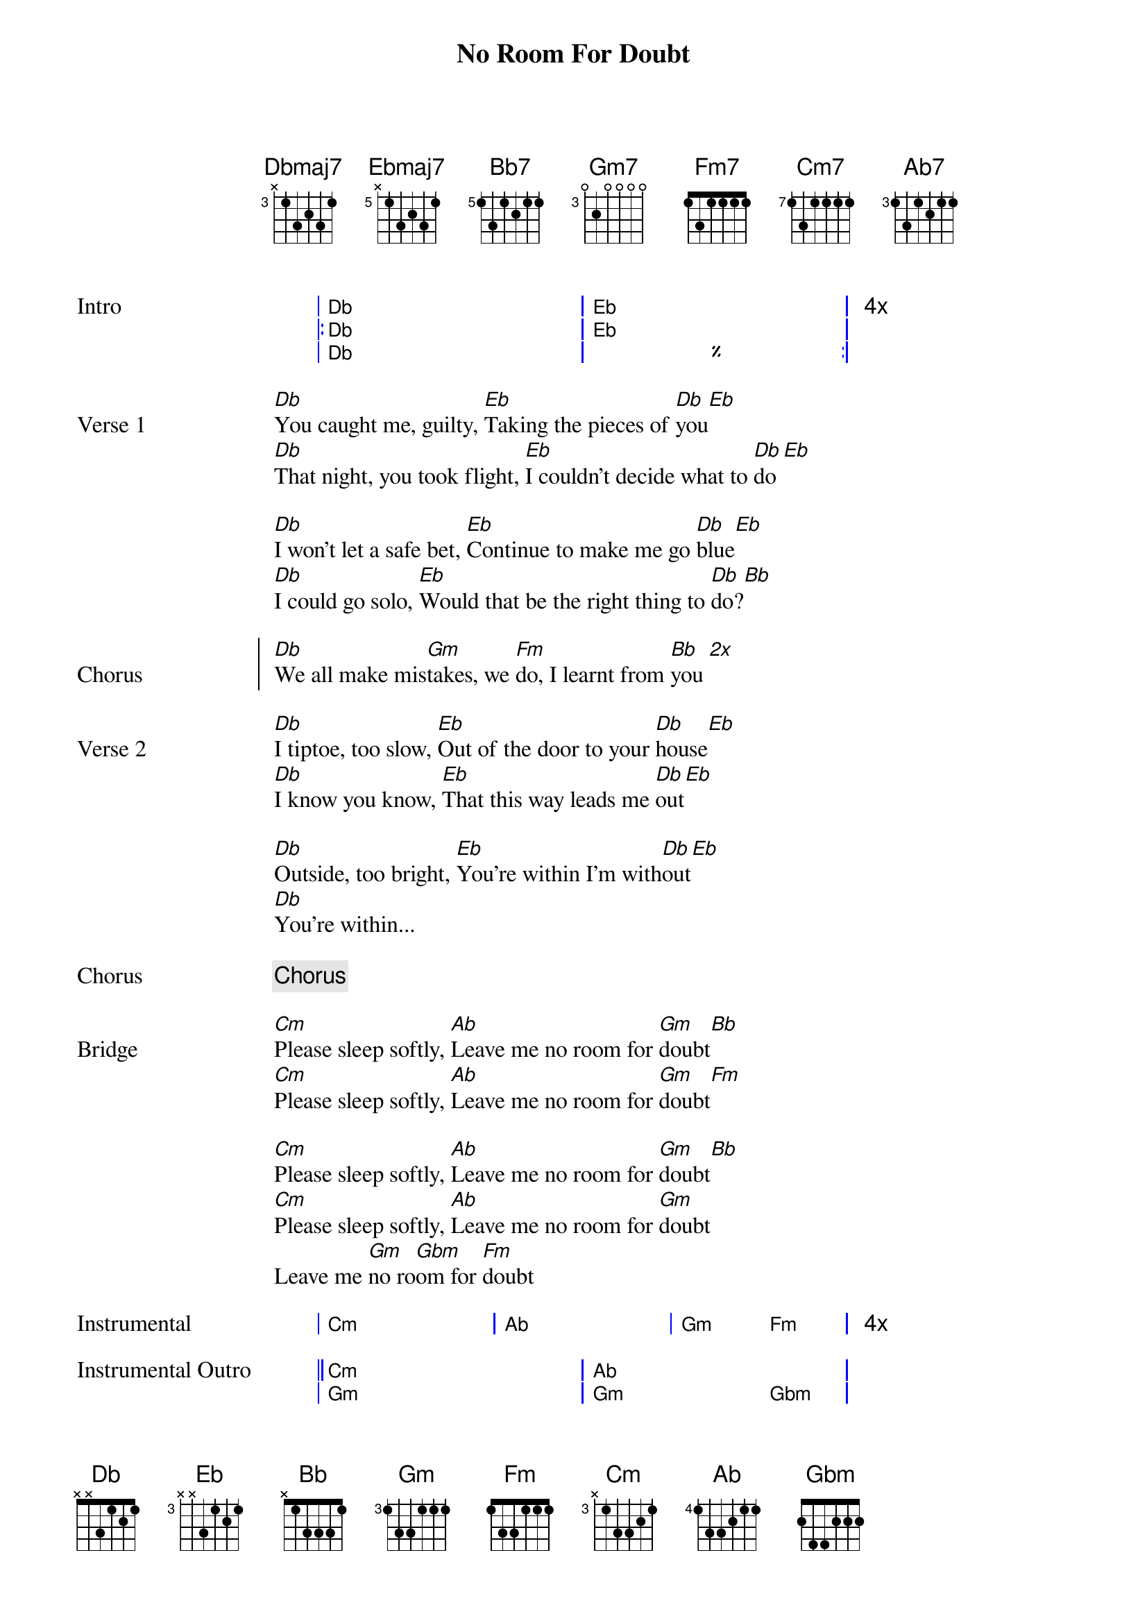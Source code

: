 {title: No Room For Doubt}
{artist: Lianne La Havas}
{key: Cm}
{capo: 0}
{chord: Dbmaj7 base-fret 3 frets x 1 3 2 3 1}
{chord: Ebmaj7 base-fret 5 frets x 1 3 2 3 1}
{chord: Bb7    base-fret 5 frets 1 3 1 2 1 1}
{chord: Gm7    base-fret 3 frets 0 2 0 0 0 0}
{chord: Fm7    base-fret 1 frets 1 3 1 1 1 1}
{chord: Cm7    base-fret 7 frets 1 3 1 1 1 1}
{chord: Ab7    base-fret 3 frets 1 3 1 2 1 1}

{start_of_grid Intro}
|  Db . . . . . | Eb . . . . .  | 4x
|: Db . . . . . | Eb . . . . .  |
|  Db . . . . . | %  . . . . . :|
{end_of_grid}

{start_of_verse Verse 1}
[Db]You caught me, guilty, [Eb]Taking the pieces of [Db]you[Eb]
[Db]That night, you took flight, [Eb]I couldn't decide what to [Db]do[Eb]

[Db]I won't let a safe bet, [Eb]Continue to make me go [Db]blue[Eb]
[Db]I could go solo, [Eb]Would that be the right thing to [Db]do?[Bb]
{end_of_verse}
 
{start_of_chorus Chorus}
[Db]We all make mis[Gm]takes, we [Fm]do, I learnt from [Bb]you [*2x]
{end_of_chorus}
 
{start_of_verse Verse 2}
[Db]I tiptoe, too slow, [Eb]Out of the door to your [Db]house[Eb]
[Db]I know you know, [Eb]That this way leads me [Db]out[Eb]

[Db]Outside, too bright, [Eb]You're within I'm with[Db]out[Eb]
[Db]You're within...
{end_of_verse}
 
{chorus}
 
{start_of_bridge Bridge}
[Cm]Please sleep softly, [Ab]Leave me no room for [Gm]doubt[Bb]
[Cm]Please sleep softly, [Ab]Leave me no room for [Gm]doubt[Fm]

[Cm]Please sleep softly, [Ab]Leave me no room for [Gm]doubt[Bb]
[Cm]Please sleep softly, [Ab]Leave me no room for [Gm]doubt
Leave me [Gm]no ro[Gbm]om for [Fm]doubt
{end_of_bridge}

{start_of_grid Instrumental}
| Cm . . . | Ab . . . | Gm .  Fm . | 4x
{end_of_grid}

{start_of_grid Instrumental Outro}
|| Cm . . . . . | Ab . . . .   . | 
|  Gm . . . . . | Gm . . . Gbm . | 
|  Fm . . . . . | Bb . . . .   . | 
|  %  . . . . . | Cm . . . .   . ||
{end_of_grid}

{start_of_tab Picking Pattern}
   Db                       Eb
e|------------------------|------------------------|
B|-6---6---6---6---6---6--|-8---8---8---8---8---8--|
G|-5---5---5---5---5---5--|-7---7---7---7---7---7--|
D|-6---6---6---6---6---6--|-8---8---8---8---8---8--|
A|-------3-----3-----3----|-------5-----6-----5----|
E|-4----------------------|-6----------------------|
{end_of_tab}

